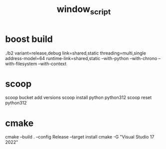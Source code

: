 :PROPERTIES:
:ID:       3ae902db-e689-4f19-8987-a552f20f8966
:END:
#+title: window_script

* boost build
./b2 variant=release,debug link=shared,static threading=multi,single address-model=64 runtime-link=shared,static --with-python --with-chrono --with-filesystem --with-context
* scoop
scoop bucket add versions
scoop install python python312
scoop reset python312
* cmake
cmake --build . --config Release --target install
cmake -G "Visual Studio 17 2022"
